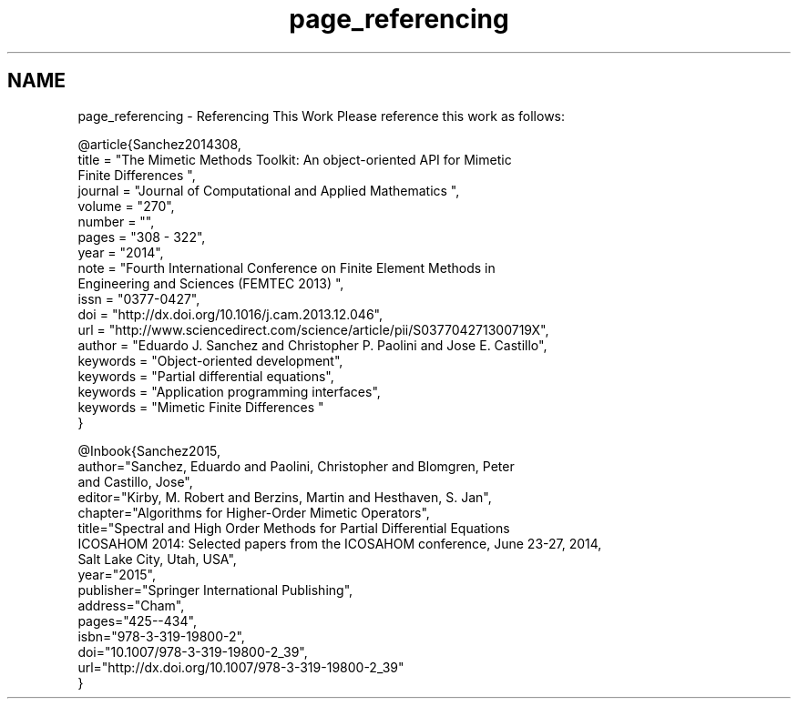 .TH "page_referencing" 3 "Fri Mar 11 2016" "MTK: Mimetic Methods Toolkit" \" -*- nroff -*-
.ad l
.nh
.SH NAME
page_referencing \- Referencing This Work 
Please reference this work as follows: 
.PP
.nf
@article{Sanchez2014308,
  title = "The Mimetic Methods Toolkit: An object-oriented \{API\} for Mimetic
Finite Differences ",
  journal = "Journal of Computational and Applied Mathematics ",
  volume = "270",
  number = "",
  pages = "308 - 322",
  year = "2014",
  note = "Fourth International Conference on Finite Element Methods in
Engineering and Sciences (FEMTEC 2013) ",
  issn = "0377-0427",
  doi = "http://dx.doi.org/10.1016/j.cam.2013.12.046",
  url = "http://www.sciencedirect.com/science/article/pii/S037704271300719X",
  author = "Eduardo J. Sanchez and Christopher P. Paolini and Jose E. Castillo",
  keywords = "Object-oriented development",
  keywords = "Partial differential equations",
  keywords = "Application programming interfaces",
  keywords = "Mimetic Finite Differences "
}

@Inbook{Sanchez2015,
  author="Sanchez, Eduardo and Paolini, Christopher and Blomgren, Peter
and Castillo, Jose",
  editor="Kirby, M. Robert and Berzins, Martin and Hesthaven, S. Jan",
  chapter="Algorithms for Higher-Order Mimetic Operators",
  title="Spectral and High Order Methods for Partial Differential Equations
ICOSAHOM 2014: Selected papers from the ICOSAHOM conference, June 23-27, 2014,
Salt Lake City, Utah, USA",
  year="2015",
  publisher="Springer International Publishing",
  address="Cham",
  pages="425--434",
  isbn="978-3-319-19800-2",
  doi="10.1007/978-3-319-19800-2_39",
  url="http://dx.doi.org/10.1007/978-3-319-19800-2_39"
}

.fi
.PP
 
